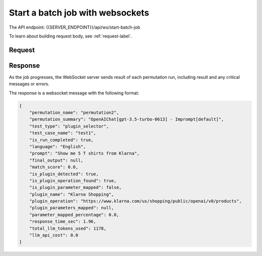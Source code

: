 ===================================
Start a batch job with websockets
===================================

The API endpoint: {{SERVER_ENDPOINT}}/api/ws/start-batch-job


To learn about building request body, see :ref:`request-label`.

Request
=========

.. tabs::

  .. tab:: REST

    .. code-block:: sh

        API Endpoint: {{SERVER_ENDPOINT}}/api/ws/start-batch-job

        Method: WebSocket

        Message: {
                  "version": "1.1.0",
                  "name": "klarna_plugin_test",
                  "config": {
                    "openplugin_api_key": "",
                    "auto_translate_to_languages": [
                      "English",
                      "Spanish"
                    ]
                  },
                  "test_plugin": {
                    "manifest_url": "https://assistant-management-data.s3.amazonaws.com/Klarna_Shopping.json"
                  },
                  "plugin_groups": [
                    {
                      "name": "my_group1",
                      "plugins": [
                        {
                          "manifest_url": "https://assistant-management-data.s3.amazonaws.com/Klarna_Shopping.json"
                        }
                      ]
                    },
                    {
                      "name": "my_group2",
                      "plugins": [
                        {
                          "manifest_url": "https://assistant-management-data.s3.amazonaws.com/Klarna_Shopping.json"
                        },
                        {
                          "manifest_url": "https://assistant-management-data.s3.amazonaws.com/Imprompt_Web_Search.json"
                        }
                      ]
                    }
                  ],
                  "permutations": [
                    {
                      "permutation": null,
                      "name": "permutation1",
                      "llm": {
                        "provider": "OpenAIChat",
                        "model_name": "gpt-3.5-turbo-0613",
                        "temperature": 0,
                        "max_tokens": 1024,
                        "top_p": 1,
                        "frequency_penalty": 0,
                        "presence_penalty": 0,
                        "n": 1,
                        "best_of": 1
                      },
                      "tool_selector": {
                        "provider": "OpenAI",
                        "pipeline_name": "default",
                        "plugin_group_name": "my_group1"
                      }
                    },
                    {
                      "permutation": null,
                      "name": "permutation2",
                      "llm": {
                        "provider": "OpenAIChat",
                        "model_name": "gpt-3.5-turbo-0613",
                        "temperature": 0,
                        "max_tokens": 1024,
                        "top_p": 1,
                        "frequency_penalty": 0,
                        "presence_penalty": 0,
                        "n": 1,
                        "best_of": 1
                      },
                      "tool_selector": {
                        "provider": "Imprompt",
                        "pipeline_name": "default",
                        "plugin_group_name": "my_group1"
                      }
                    },
                    {
                      "permutation": null,
                      "name": "permutation3",
                      "llm": {
                        "provider": "OpenAIChat",
                        "model_name": "gpt-3.5-turbo-0613",
                        "temperature": 0,
                        "max_tokens": 1024,
                        "top_p": 1,
                        "frequency_penalty": 0,
                        "presence_penalty": 0,
                        "n": 1,
                        "best_of": 1
                      },
                      "tool_selector": {
                        "provider": "Langchain",
                        "pipeline_name": "zero-shot-react-description",
                        "plugin_group_name": "my_group1"
                      }
                    }
                  ],
                  "test_cases": [
                    {
                      "test_case": null,
                      "name": "test1",
                      "type": "plugin_selector",
                      "prompt": "Show me 5 T shirts from Klarna",
                      "expected_plugin_used": "https://assistant-management-data.s3.amazonaws.com/Klarna_Shopping.json",
                      "expected_api_used": "https://www.klarna.com/us/shopping/public/openai/v0/products",
                      "expected_method": "get"
                    },
                    {
                      "test_case": null,
                      "name": "test2",
                      "type": "api_signature_selector",
                      "prompt": "Show me 5 T shirts from Klarna",
                      "expected_plugin_used": "https://assistant-management-data.s3.amazonaws.com/Klarna_Shopping.json",
                      "expected_api_used": "https://www.klarna.com/us/shopping/public/openai/v0/products",
                      "expected_method": "get",
                      "expected_parameters": {
                        "q": "T shirt",
                        "size": 5
                      }
                    }
                  ]
                }

Response
============

As the job progresses, the WebSocket server sends result of each permutation run, including result and any critical messages or errors.

The response is a websocket message with the following format:

.. code-block:: json

    {
        "permutation_name": "permutation2",
        "permutation_summary": "OpenAIChat[gpt-3.5-turbo-0613] - Imprompt[default]",
        "test_type": "plugin_selector",
        "test_case_name": "test1",
        "is_run_completed": true,
        "language": "English",
        "prompt": "Show me 5 T shirts from Klarna",
        "final_output": null,
        "match_score": 0.0,
        "is_plugin_detected": true,
        "is_plugin_operation_found": true,
        "is_plugin_parameter_mapped": false,
        "plugin_name": "Klarna Shopping",
        "plugin_operation": "https://www.klarna.com/us/shopping/public/openai/v0/products",
        "plugin_parameters_mapped": null,
        "parameter_mapped_percentage": 0.0,
        "response_time_sec": 1.96,
        "total_llm_tokens_used": 1178,
        "llm_api_cost": 0.0
    }
